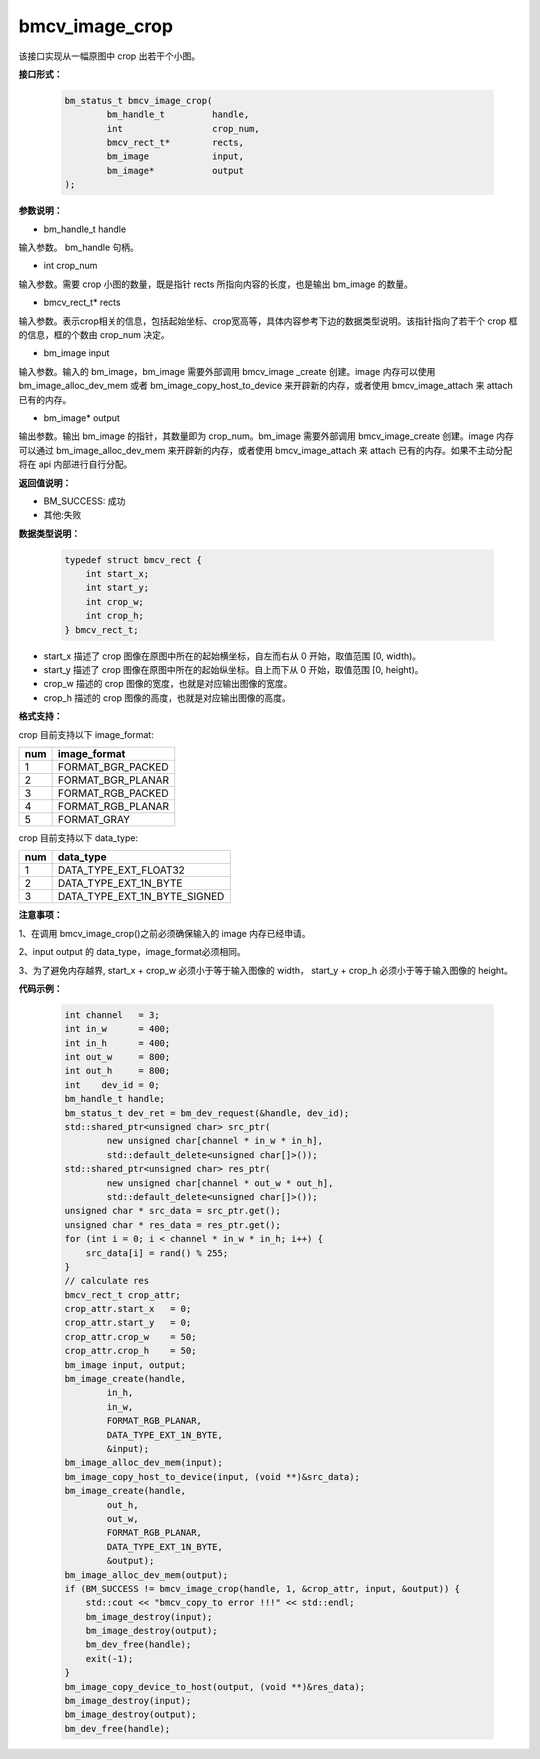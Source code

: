 bmcv_image_crop
===============


该接口实现从一幅原图中 crop 出若干个小图。


**接口形式：**

    .. code-block:: c

        bm_status_t bmcv_image_crop(
                bm_handle_t         handle,
                int                 crop_num,
                bmcv_rect_t*        rects,
                bm_image            input,
                bm_image*           output
        );


**参数说明：**

* bm_handle_t handle

输入参数。 bm_handle 句柄。

* int crop_num

输入参数。需要 crop 小图的数量，既是指针 rects 所指向内容的长度，也是输出 bm_image 的数量。

* bmcv_rect_t\* rects

输入参数。表示crop相关的信息，包括起始坐标、crop宽高等，具体内容参考下边的数据类型说明。该指针指向了若干个 crop 框的信息，框的个数由 crop_num 决定。

* bm_image input

输入参数。输入的 bm_image，bm_image 需要外部调用 bmcv_image _create 创建。image 内存可以使用 bm_image_alloc_dev_mem 或者 bm_image_copy_host_to_device 来开辟新的内存，或者使用 bmcv_image_attach 来 attach 已有的内存。

* bm_image\* output

输出参数。输出 bm_image 的指针，其数量即为 crop_num。bm_image 需要外部调用 bmcv_image_create 创建。image 内存可以通过 bm_image_alloc_dev_mem 来开辟新的内存，或者使用 bmcv_image_attach 来 attach 已有的内存。如果不主动分配将在 api 内部进行自行分配。


**返回值说明：**

* BM_SUCCESS: 成功

* 其他:失败


**数据类型说明：**


    .. code-block:: c

        typedef struct bmcv_rect {  
            int start_x;
            int start_y;
            int crop_w;
            int crop_h;             
        } bmcv_rect_t;


* start_x 描述了 crop 图像在原图中所在的起始横坐标，自左而右从 0 开始，取值范围 [0, width)。

* start_y 描述了 crop 图像在原图中所在的起始纵坐标。自上而下从 0 开始，取值范围 [0, height)。

* crop_w 描述的 crop 图像的宽度，也就是对应输出图像的宽度。

* crop_h 描述的 crop 图像的高度，也就是对应输出图像的高度。


**格式支持：**

crop 目前支持以下 image_format:

+-----+------------------------+
| num | image_format           |
+=====+========================+
| 1   | FORMAT_BGR_PACKED      |
+-----+------------------------+
| 2   | FORMAT_BGR_PLANAR      |
+-----+------------------------+
| 3   | FORMAT_RGB_PACKED      |
+-----+------------------------+
| 4   | FORMAT_RGB_PLANAR      |
+-----+------------------------+
| 5   | FORMAT_GRAY            |
+-----+------------------------+

crop 目前支持以下 data_type:

+-----+--------------------------------+
| num | data_type                      |
+=====+================================+
| 1   | DATA_TYPE_EXT_FLOAT32          |
+-----+--------------------------------+
| 2   | DATA_TYPE_EXT_1N_BYTE          |
+-----+--------------------------------+
| 3   | DATA_TYPE_EXT_1N_BYTE_SIGNED   |
+-----+--------------------------------+


**注意事项：**

1、在调用 bmcv_image_crop()之前必须确保输入的 image 内存已经申请。

2、input output 的 data_type，image_format必须相同。

3、为了避免内存越界, start_x + crop_w 必须小于等于输入图像的 width， start_y + crop_h 必须小于等于输入图像的 height。



**代码示例：**

    .. code-block:: c


        int channel   = 3;
        int in_w      = 400;
        int in_h      = 400;
        int out_w     = 800;
        int out_h     = 800;
        int    dev_id = 0;
        bm_handle_t handle;
        bm_status_t dev_ret = bm_dev_request(&handle, dev_id);
        std::shared_ptr<unsigned char> src_ptr(
                new unsigned char[channel * in_w * in_h],
                std::default_delete<unsigned char[]>());
        std::shared_ptr<unsigned char> res_ptr(
                new unsigned char[channel * out_w * out_h],
                std::default_delete<unsigned char[]>());
        unsigned char * src_data = src_ptr.get();
        unsigned char * res_data = res_ptr.get();
        for (int i = 0; i < channel * in_w * in_h; i++) {
            src_data[i] = rand() % 255;
        }
        // calculate res
        bmcv_rect_t crop_attr;
        crop_attr.start_x   = 0;
        crop_attr.start_y   = 0;
        crop_attr.crop_w    = 50;
        crop_attr.crop_h    = 50;
        bm_image input, output;
        bm_image_create(handle,
                in_h,
                in_w,
                FORMAT_RGB_PLANAR,
                DATA_TYPE_EXT_1N_BYTE,
                &input);
        bm_image_alloc_dev_mem(input);
        bm_image_copy_host_to_device(input, (void **)&src_data);
        bm_image_create(handle,
                out_h,
                out_w,
                FORMAT_RGB_PLANAR,
                DATA_TYPE_EXT_1N_BYTE,
                &output);
        bm_image_alloc_dev_mem(output);
        if (BM_SUCCESS != bmcv_image_crop(handle, 1, &crop_attr, input, &output)) {
            std::cout << "bmcv_copy_to error !!!" << std::endl;
            bm_image_destroy(input);
            bm_image_destroy(output);
            bm_dev_free(handle);
            exit(-1);
        }
        bm_image_copy_device_to_host(output, (void **)&res_data);
        bm_image_destroy(input);
        bm_image_destroy(output);
        bm_dev_free(handle);


